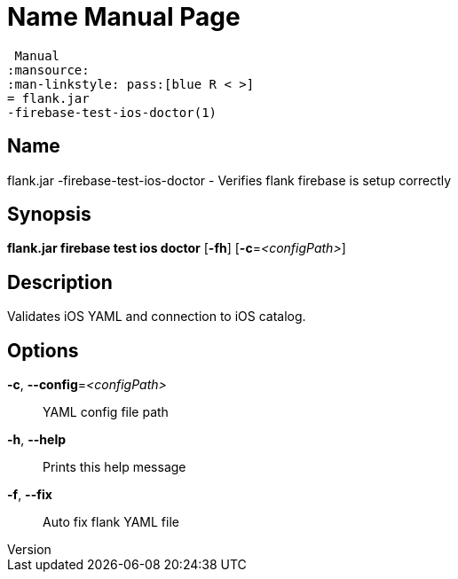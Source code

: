 // tag::picocli-generated-full-manpage[]
// tag::picocli-generated-man-section-header[]
:doctype: manpage
:revnumber: 
:manmanual: Flank.jar
 Manual
:mansource: 
:man-linkstyle: pass:[blue R < >]
= flank.jar
-firebase-test-ios-doctor(1)

// end::picocli-generated-man-section-header[]

// tag::picocli-generated-man-section-name[]
== Name

flank.jar
-firebase-test-ios-doctor - Verifies flank firebase is setup correctly

// end::picocli-generated-man-section-name[]

// tag::picocli-generated-man-section-synopsis[]
== Synopsis

*flank.jar
 firebase test ios doctor* [*-fh*] [*-c*=_<configPath>_]

// end::picocli-generated-man-section-synopsis[]

// tag::picocli-generated-man-section-description[]
== Description

Validates iOS YAML and connection to iOS catalog.


// end::picocli-generated-man-section-description[]

// tag::picocli-generated-man-section-options[]
== Options

*-c*, *--config*=_<configPath>_::
  YAML config file path

*-h*, *--help*::
  Prints this help message

*-f*, *--fix*::
  Auto fix flank YAML file

// end::picocli-generated-man-section-options[]

// end::picocli-generated-full-manpage[]
